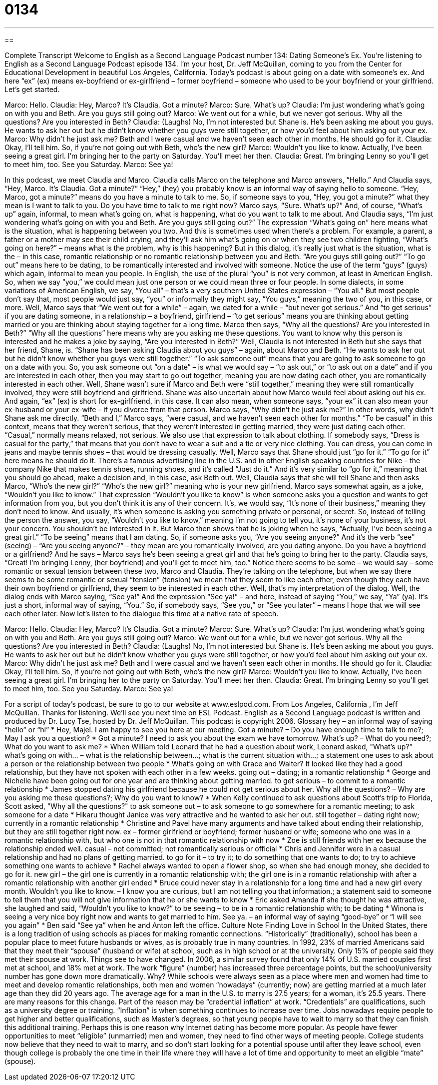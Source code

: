 = 0134
:toc: left
:toclevels: 3
:sectnums:
:stylesheet: ../../../myAdocCss.css

'''

== 

Complete Transcript
Welcome to English as a Second Language Podcast number 134: Dating Someone’s Ex.
You’re listening to English as a Second Language Podcast episode 134. I’m your host, Dr. Jeff McQuillan, coming to you from the Center for Educational Development in beautiful Los Angeles, California.
Today’s podcast is about going on a date with someone’s ex. And here “ex” (ex) means ex-boyfriend or ex-girlfriend – former boyfriend – someone who used to be your boyfriend or your girlfriend. Let’s get started.
[start of dialog]
Marco: Hello.
Claudia: Hey, Marco? It's Claudia. Got a minute?
Marco: Sure. What's up?
Claudia: I'm just wondering what's going on with you and Beth. Are you guys still going out?
Marco: We went out for a while, but we never got serious. Why all the questions? Are you interested in Beth?
Claudia: (Laughs) No, I'm not interested but Shane is. He's been asking me about you guys. He wants to ask her out but he didn't know whether you guys were still together, or how you’d feel about him asking out your ex.
Marco: Why didn't he just ask me? Beth and I were casual and we haven't seen each other in months. He should go for it.
Claudia: Okay, I'll tell him. So, if you're not going out with Beth, who's the new girl?
Marco: Wouldn't you like to know. Actually, I've been seeing a great girl. I'm bringing her to the party on Saturday. You'll meet her then.
Claudia: Great. I'm bringing Lenny so you'll get to meet him, too. See you Saturday.
Marco: See ya!
[end of dialog]
In this podcast, we meet Claudia and Marco. Claudia calls Marco on the telephone and Marco answers, “Hello.” And Claudia says, “Hey, Marco. It’s Claudia. Got a minute?” “Hey,” (hey) you probably know is an informal way of saying hello to someone. “Hey, Marco, got a minute?” means do you have a minute to talk to me. So, if someone says to you, “Hey, you got a minute?” what they mean is I want to talk to you. Do you have time to talk to me right now? Marco says, “Sure. What’s up?” And, of course, “What’s up” again, informal, to mean what’s going on, what is happening, what do you want to talk to me about. And Claudia says, “I’m just wondering what’s going on with you and Beth. Are you guys still going out?” The expression “What’s going on” here means what is the situation, what is happening between you two. And this is sometimes used when there’s a problem. For example, a parent, a father or a mother may see their child crying, and they’ll ask him what’s going on or when they see two children fighting, “What’s going on here?” – means what is the problem, why is this happening?
But in this dialog, it’s really just what is the situation, what is the – in this case, romantic relationship or no romantic relationship between you and Beth. “Are you guys still going out?” “To go out” means here to be dating, to be romantically interested and involved with someone. Notice the use of the term “guys” (guys) which again, informal to mean you people. In English, the use of the plural “you” is not very common, at least in American English. So, when we say “you,” we could mean just one person or we could mean three or four people. In some dialects, in some variations of American English, we say, “You all” – that’s a very southern United States expression – “You all.” But most people don’t say that, most people would just say, “you” or informally they might say, “You guys,” meaning the two of you, in this case, or more.
Well, Marco says that “We went out for a while” – again, we dated for a while – “but never got serious.” And “to get serious” if you are dating someone, in a relationship – a boyfriend, girlfriend – “to get serious” means you are thinking about getting married or you are thinking about staying together for a long time. Marco then says, “Why all the questions? Are you interested in Beth?” “Why all the questions” here means why are you asking me these questions. You want to know why this person is interested and he makes a joke by saying, “Are you interested in Beth?”
Well, Claudia is not interested in Beth but she says that her friend, Shane, is. “Shane has been asking Claudia about you guys” – again, about Marco and Beth. “He wants to ask her out but he didn’t know whether you guys were still together.” “To ask someone out” means that you are going to ask someone to go on a date with you. So, you ask someone out “on a date” – is what we would say – “to ask out,” or “to ask out on a date” and if you are interested in each other, then you may start to go out together, meaning you are now dating each other, you are romantically interested in each other. Well, Shane wasn’t sure if Marco and Beth were “still together,” meaning they were still romantically involved, they were still boyfriend and girlfriend.
Shane was also uncertain about how Marco would feel about asking out his ex. And again, “ex” (ex) is short for ex-girlfriend, in this case. It can also mean, when someone says, “your ex” it can also mean your ex-husband or your ex-wife – if you divorce from that person. Marco says, “Why didn’t he just ask me?” In other words, why didn’t Shane ask me directly. “Beth and I,” Marco says, “were casual, and we haven’t seen each other for months.” “To be casual” in this context, means that they weren’t serious, that they weren’t interested in getting married, they were just dating each other. “Casual,” normally means relaxed, not serious. We also use that expression to talk about clothing. If somebody says, “Dress is casual for the party,” that means that you don’t have to wear a suit and a tie or very nice clothing. You can dress, you can come in jeans and maybe tennis shoes – that would be dressing casually. Well, Marco says that Shane should just “go for it.” “To go for it” here means he should do it. There’s a famous advertising line in the U.S. and in other English speaking countries for Nike – the company Nike that makes tennis shoes, running shoes, and it’s called “Just do it.” And it’s very similar to “go for it,” meaning that you should go ahead, make a decision and, in this case, ask Beth out.
Well, Claudia says that she will tell Shane and then asks Marco, “Who’s the new girl?”
“Who’s the new girl?” meaning who is your new girlfriend. Marco says somewhat again, as a joke, “Wouldn’t you like to know.” That expression “Wouldn’t you like to know” is when someone asks you a question and wants to get information from you, but you don’t think it is any of their concern. It’s, we would say, “It’s none of their business,” meaning they don’t need to know. And usually, it’s when someone is asking you something private or personal, or secret. So, instead of telling the person the answer, you say, “Wouldn’t you like to know,” meaning I’m not going to tell you, it’s none of your business, it’s not your concern. You shouldn’t be interested in it.
But Marco then shows that he is joking when he says, “Actually, I’ve been seeing a great girl.” “To be seeing” means that I am dating. So, if someone asks you, “Are you seeing anyone?” And it’s the verb “see” (seeing) – “Are you seeing anyone?” – they mean are you romantically involved, are you dating anyone. Do you have a boyfriend or a girlfriend? And he says – Marco says he’s been seeing a great girl and that he’s going to bring her to the party. Claudia says, “Great! I’m bringing Lenny, (her boyfriend) and you’ll get to meet him, too.”
Notice there seems to be some – we would say – some romantic or sexual tension between these two, Marco and Claudia. They’re talking on the telephone, but when we say there seems to be some romantic or sexual “tension” (tension) we mean that they seem to like each other, even though they each have their own boyfriend or girlfriend, they seem to be interested in each other. Well, that’s my interpretation of the dialog. Well, the dialog ends with Marco saying, “See ya!” And the expression “See ya!” – and here, instead of saying “You,” we say, “Ya” (ya). It’s just a short, informal way of saying, “You.” So, if somebody says, “See you,” or “See you later” – means I hope that we will see each other later.
Now let’s listen to the dialogue this time at a native rate of speech.
[start of dialog]
Marco: Hello.
Claudia: Hey, Marco? It's Claudia. Got a minute?
Marco: Sure. What's up?
Claudia: I'm just wondering what's going on with you and Beth. Are you guys still going out?
Marco: We went out for a while, but we never got serious. Why all the questions? Are you interested in Beth?
Claudia: (Laughs) No, I'm not interested but Shane is. He's been asking me about you guys. He wants to ask her out but he didn't know whether you guys were still together, or how you’d feel about him asking out your ex.
Marco: Why didn't he just ask me? Beth and I were casual and we haven't seen each other in months. He should go for it.
Claudia: Okay, I'll tell him. So, if you're not going out with Beth, who's the new girl?
Marco: Wouldn't you like to know. Actually, I've been seeing a great girl. I'm bringing her to the party on Saturday. You'll meet her then.
Claudia: Great. I'm bringing Lenny so you'll get to meet him, too. See you Saturday.
Marco: See ya!
[end of dialog]
For a script of today’s podcast, be sure to go to our website at www.eslpod.com.
From Los Angeles, California , I’m Jeff McQuillan. Thanks for listening. We’ll see you next time on ESL Podcast.
English as a Second Language podcast is written and produced by Dr. Lucy Tse, hosted by Dr. Jeff McQuillan. This podcast is copyright 2006.
Glossary
hey – an informal way of saying “hello” or “hi”
* Hey, Majel. I am happy to see you here at our meeting.
Got a minute? – Do you have enough time to talk to me?; May I ask you a question?
* Got a minute? I need to ask you about the exam we have tomorrow.
What's up? – What do you need?; What do you want to ask me?
* When William told Leonard that he had a question about work, Leonard asked, "What's up?”
what's going on with... – what is the relationship between…; what is the current situation with...; a statement one uses to ask about a person or the relationship between two people
* What's going on with Grace and Walter? It looked like they had a good relationship, but they have not spoken with each other in a few weeks.
going out – dating; in a romantic relationship
* George and Nichelle have been going out for one year and are thinking about getting married.
to get serious – to commit to a romantic relationship
* James stopped dating his girlfriend because he could not get serious about her.
Why all the questions? – Why are you asking me these questions?; Why do you want to know?
* When Kelly continued to ask questions about Scott's trip to Florida, Scott asked, "Why all the questions?"
to ask someone out – to ask someone to go somewhere for a romantic meeting; to ask someone for a date
* Hikaru thought Janice was very attractive and he wanted to ask her out.
still together – dating right now; currently in a romantic relationship
* Christine and Pavel have many arguments and have talked about ending their relationship, but they are still together right now.
ex – former girlfriend or boyfriend; former husband or wife; someone who one was in a romantic relationship with, but who one is not in that romantic relationship with now
* Zoe is still friends with her ex because the relationship ended well.
casual – not committed; not romantically serious or official
* Chris and Jennifer were in a casual relationship and had no plans of getting married.
to go for it – to try it; to do something that one wants to do; to try to achieve something one wants to achieve
* Rachel always wanted to open a flower shop, so when she had enough money, she decided to go for it.
new girl – the girl one is currently in a romantic relationship with; the girl one is in a romantic relationship with after a romantic relationship with another girl ended
* Bruce could never stay in a relationship for a long time and had a new girl every month.
Wouldn't you like to know. – I know you are curious, but I am not telling you that information.; a statement said to someone to tell them that you will not give information that he or she wants to know
* Eric asked Amanda if she thought he was attractive, she laughed and said, “Wouldn’t you like to know?”
to be seeing – to be in a romantic relationship with; to be dating
* Winona is seeing a very nice boy right now and wants to get married to him.
See ya. – an informal way of saying “good-bye” or “I will see you again”
* Ben said “See ya” when he and Anton left the office.
Culture Note
Finding Love in School
In the United States, there is a long tradition of using schools as places for making romantic connections. “Historically” (traditionally), school has been a popular place to meet future husbands or wives, as is probably true in many countries. In 1992, 23% of married Americans said that they meet their “spouse” (husband or wife) at school, such as in high school or at the university. Only 15% of people said they met their spouse at work.
Things see to have changed. In 2006, a similar survey found that only 14% of U.S. married couples first met at school, and 18% met at work. The work “figure” (number) has increased three percentage points, but the school/university number has gone down more dramatically. Why?
While schools were always seen as a place where men and women had time to meet and develop romantic relationships, both men and women “nowadays” (currently; now) are getting married at a much later age than they did 20 years ago. The average age for a man in the U.S. to marry is 27.5 years; for a woman, it’s 25.5 years.
There are many reasons for this change. Part of the reason may be “credential inflation” at work. “Credentials” are qualifications, such as a university degree or training. “Inflation” is when something continues to increase over time. Jobs nowadays require people to get higher and better qualifications, such as Master’s degrees, so that young people have to wait to marry so that they can finish this additional training.
Perhaps this is one reason why Internet dating has become more popular. As people have fewer opportunities to meet “eligible” (unmarried) men and women, they need to find other ways of meeting people. College students now believe that they need to wait to marry, and so don’t start looking for a potential spouse until after they leave school, even though college is probably the one time in their life where they will have a lot of time and opportunity to meet an eligible “mate” (spouse).